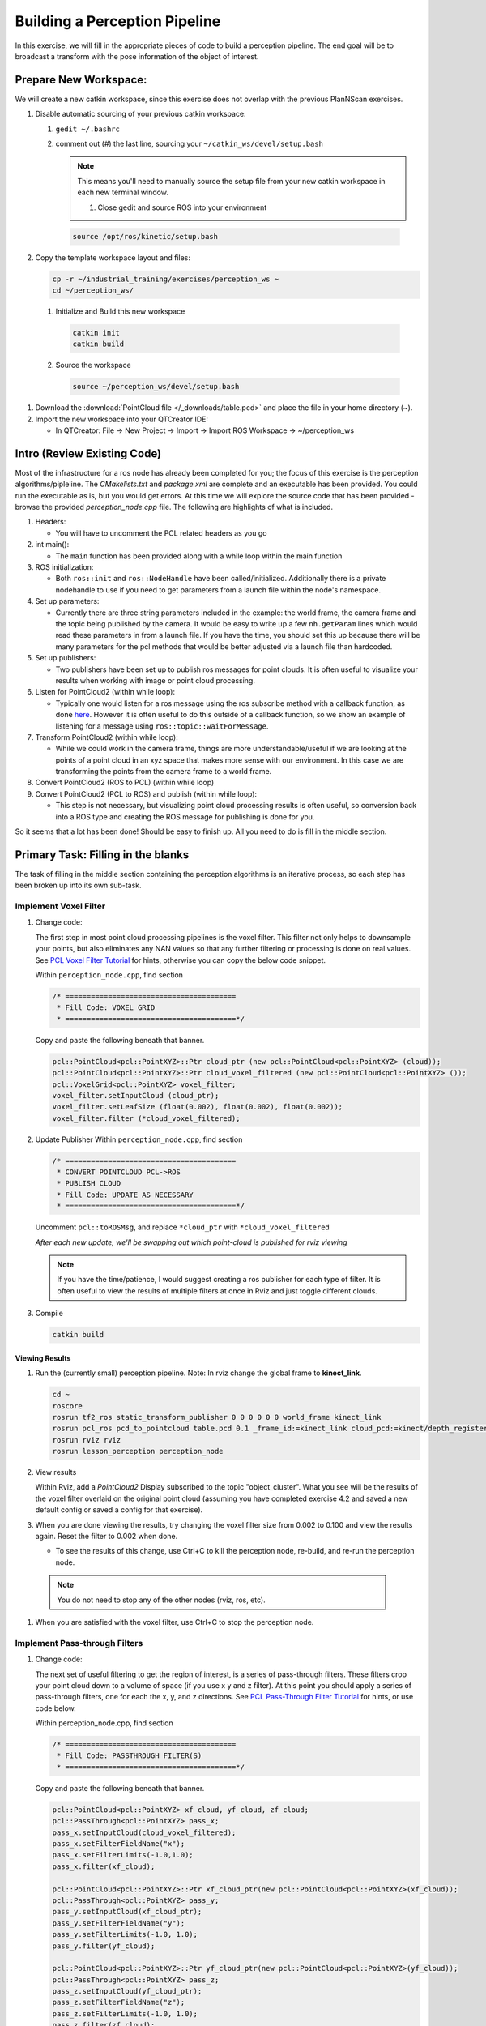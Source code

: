 Building a Perception Pipeline
==============================
In this exercise, we will fill in the appropriate pieces of code to build a perception pipeline. The end goal will be to broadcast a transform with the pose information of the object of interest.

Prepare New Workspace:
----------------------
We will create a new catkin workspace, since this exercise does not overlap with the previous PlanNScan exercises.

#. Disable automatic sourcing of your previous catkin workspace:

   #. ``gedit ~/.bashrc``

   #. comment out (`#`) the last line, sourcing your ``~/catkin_ws/devel/setup.bash``


      .. Note:: This means you'll need to manually source the setup file from your new catkin workspace in each new terminal window.

	#. Close gedit and source ROS into your environment

    .. code-block:: bash

			source /opt/ros/kinetic/setup.bash

#. Copy the template workspace layout and files:

   .. code-block:: bash

      cp -r ~/industrial_training/exercises/perception_ws ~
      cd ~/perception_ws/

 #. Initialize and Build this new workspace

    .. code-block:: bash

			catkin init
			catkin build

 #. Source the workspace

    .. code-block:: bash

      source ~/perception_ws/devel/setup.bash

#. Download the :download:`PointCloud file </_downloads/table.pcd>` and place the file in your home directory (~).




#. Import the new workspace into your QTCreator IDE:

   * In QTCreator: File -> New Project -> Import -> Import ROS Workspace -> ~/perception_ws

Intro (Review Existing Code)
----------------------------
Most of the infrastructure for a ros node has already been completed for you; the focus of this exercise is the perception algorithms/pipleline. The `CMakelists.txt` and `package.xml` are complete and an executable has been provided. You could run the executable as is, but you would get errors. At this time we will explore the source code that has been provided - browse the provided `perception_node.cpp` file. The following are highlights of what is included.

#. Headers:

   * You will have to uncomment the PCL related headers as you go

#. int main():

   * The ``main`` function has been provided along with a while loop within the main function

#. ROS initialization:

   * Both ``ros::init`` and ``ros::NodeHandle`` have been called/initialized. Additionally there is a private nodehandle to use if you need to get parameters from a launch file within the node's namespace.

#. Set up parameters:

   * Currently there are three string parameters included in the example: the world frame, the camera frame and the topic being published by the camera. It would be easy to write up a few ``nh.getParam`` lines which would read these parameters in from a launch file. If you have the time, you should set this up because there will be many parameters for the pcl methods that would be better adjusted via a launch file than hardcoded.

#. Set up publishers:

   * Two publishers have been set up to publish ros messages for point clouds. It is often useful to visualize your results when working with image or point cloud processing.

#. Listen for PointCloud2 (within while loop):

   * Typically one would listen for a ros message using the ros subscribe method with a callback function, as done `here <http://wiki.ros.org/pcl/Tutorials>`__. However it is often useful to do this outside of a callback function, so we show an example of listening for a message using ``ros::topic::waitForMessage``.

#. Transform PointCloud2 (within while loop):

   * While we could work in the camera frame, things are more understandable/useful if we are looking at the points of a point cloud in an xyz space that makes more sense with our environment. In this case we are transforming the points from the camera frame to a world frame.

#. Convert PointCloud2 (ROS to PCL) (within while loop)

#. Convert PointCloud2 (PCL to ROS) and publish (within while loop):

   * This step is not necessary, but visualizing point cloud processing results is often useful, so conversion back into a ROS type and creating the ROS message for publishing is done for you.

So it seems that a lot has been done! Should be easy to finish up. All you need to do is fill in the middle section.

Primary Task: Filling in the blanks
-----------------------------------
The task of filling in the middle section containing the perception algorithms is an iterative process, so each step has been broken up into its own sub-task.

Implement Voxel Filter
^^^^^^^^^^^^^^^^^^^^^^
#. Change code:
    
   The first step in most point cloud processing pipelines is the voxel filter. This filter not only helps to downsample your points, but also eliminates any NAN values so that any further filtering or processing is done on real values. See  `PCL Voxel Filter Tutorial <http://pointclouds.org/documentation/tutorials/voxel_grid.php#voxelgrid>`_ for hints, otherwise you can copy the below code snippet.
  
   Within ``perception_node.cpp``, find section

   .. code-block:: c++

      /* ========================================
       * Fill Code: VOXEL GRID
       * ========================================*/

   Copy and paste the following beneath that banner.

   .. code-block:: c++

      pcl::PointCloud<pcl::PointXYZ>::Ptr cloud_ptr (new pcl::PointCloud<pcl::PointXYZ> (cloud));
      pcl::PointCloud<pcl::PointXYZ>::Ptr cloud_voxel_filtered (new pcl::PointCloud<pcl::PointXYZ> ());
      pcl::VoxelGrid<pcl::PointXYZ> voxel_filter;
      voxel_filter.setInputCloud (cloud_ptr);
      voxel_filter.setLeafSize (float(0.002), float(0.002), float(0.002));
      voxel_filter.filter (*cloud_voxel_filtered);

#. Update Publisher Within ``perception_node.cpp``, find section

   .. code-block:: c++

      /* ========================================
       * CONVERT POINTCLOUD PCL->ROS
       * PUBLISH CLOUD
       * Fill Code: UPDATE AS NECESSARY
       * ========================================*/

   Uncomment ``pcl::toROSMsg``, and replace ``*cloud_ptr`` with ``*cloud_voxel_filtered``

   *After each new update, we'll be swapping out which point-cloud is published for rviz viewing*


   .. Note:: If you have the time/patience, I would suggest creating a ros publisher for each type of filter. It is often useful to view the results of multiple filters at once in Rviz and just toggle different clouds.

#. Compile

   .. code-block:: bash

      catkin build

Viewing Results
"""""""""""""""
#. Run the (currently small) perception pipeline. Note: In rviz change the global frame to **kinect_link**.

   .. code-block:: bash

      cd ~
      roscore
      rosrun tf2_ros static_transform_publisher 0 0 0 0 0 0 world_frame kinect_link
      rosrun pcl_ros pcd_to_pointcloud table.pcd 0.1 _frame_id:=kinect_link cloud_pcd:=kinect/depth_registered/points
      rosrun rviz rviz
      rosrun lesson_perception perception_node

#. View results
    
   Within Rviz, add a *PointCloud2* Display subscribed to the topic "object_cluster". What you see will be the results of the voxel filter overlaid on the original point cloud (assuming you have completed exercise 4.2 and saved a new default config or saved a config for that exercise).

   .. image:: /_static/cloud_voxel_filtered.png


#. When you are done viewing the results, try changing the voxel filter size from 0.002 to 0.100 and view the results again.  Reset the filter to 0.002 when done.

   * To see the results of this change, use Ctrl+C to kill the perception node, re-build, and re-run the perception node.

  .. Note:: You do not need to stop any of the other nodes (rviz, ros, etc).
   
#. When you are satisfied with the voxel filter, use Ctrl+C to stop the perception node.


Implement Pass-through Filters
^^^^^^^^^^^^^^^^^^^^^^^^^^^^^^
#. Change code:

   The next set of useful filtering to get the region of interest, is a series of pass-through filters. These filters crop your point cloud down to a volume of space (if you use x y and z filter). At this point you should apply a series of pass-through filters, one for each the x, y, and z directions. See `PCL Pass-Through Filter Tutorial <http://pointclouds.org/documentation/tutorials/passthrough.php#passthrough>`_ for hints, or use code below.
    
   Within perception_node.cpp, find section

   .. code-block:: c++

      /* ========================================
       * Fill Code: PASSTHROUGH FILTER(S)
       * ========================================*/

   Copy and paste the following beneath that banner.

   .. code-block:: c++

      pcl::PointCloud<pcl::PointXYZ> xf_cloud, yf_cloud, zf_cloud;
      pcl::PassThrough<pcl::PointXYZ> pass_x;
      pass_x.setInputCloud(cloud_voxel_filtered);
      pass_x.setFilterFieldName("x");
      pass_x.setFilterLimits(-1.0,1.0);
      pass_x.filter(xf_cloud);

      pcl::PointCloud<pcl::PointXYZ>::Ptr xf_cloud_ptr(new pcl::PointCloud<pcl::PointXYZ>(xf_cloud));
      pcl::PassThrough<pcl::PointXYZ> pass_y;
      pass_y.setInputCloud(xf_cloud_ptr);
      pass_y.setFilterFieldName("y");
      pass_y.setFilterLimits(-1.0, 1.0);
      pass_y.filter(yf_cloud);

      pcl::PointCloud<pcl::PointXYZ>::Ptr yf_cloud_ptr(new pcl::PointCloud<pcl::PointXYZ>(yf_cloud));
      pcl::PassThrough<pcl::PointXYZ> pass_z;
      pass_z.setInputCloud(yf_cloud_ptr);
      pass_z.setFilterFieldName("z");
      pass_z.setFilterLimits(-1.0, 1.0);
      pass_z.filter(zf_cloud);

   *You can change the filter limit values to see different results.*

#. Find the ``pcl::toROSMsg`` call where the ``pc2_cloud`` is populated.  This is the point cloud that is published to RViz display.  Replace the current cloud (``*cloud_voxel_filter``) with the final Passthrough Filter result (``zf_cloud``).

#. Compile and run

   .. code-block:: bash

      catkin build
      rosrun lesson_perception perception_node

#. View results

   Within Rviz, compare PointCloud2 displays based on the ``/kinect/depth_registered/points`` (original camera data) and ``object_cluster`` (latest processing step) topics.  Part of the original point cloud has been "clipped" out of the latest processing result.

   .. image:: /_static/zf_cloud.png


  .. Note:: Try modifying the X/Y/Z FilterLimits (e.g. +/- 0.5), re-build, and re-run.  Observe the effects in rviz.  When complete, reset the limite to +/- 1.0.

#. When you are satisfied with the pass-through filter results, press Ctrl+C to kill the node. There is no need to close or kill the other terminals/nodes.

Plane Segmentation
^^^^^^^^^^^^^^^^^^
#. Change code

   This method is one of the most useful for any application where the object is on a flat surface. In order to isolate the objects on a table, you perform a plane fit to the points, which finds the points which comprise the table, and then subtract those points so that you are left with only points corresponding to the object(s) above the table. This is the most complicated PCL method we will be using and it is actually a combination of two: the RANSAC segmentation model, and the extract indices tool. An in depth example can be found on the `PCL Plane Model Segmentation Tutorial <http://pointclouds.org/documentation/tutorials/planar_segmentation.php#planar-segmentation>`_; otherwise you can copy the below code snippet.

   Within perception_node.cpp, find section:

   .. code-block:: c++

      /* ========================================
       * Fill Code: PLANE SEGEMENTATION
       * ========================================*/

   Copy and paste the following beneath that banner.

   .. code-block:: c++

      pcl::PointCloud<pcl::PointXYZ>::Ptr cropped_cloud(new pcl::PointCloud<pcl::PointXYZ>(zf_cloud));
      pcl::PointCloud<pcl::PointXYZ>::Ptr cloud_f (new pcl::PointCloud<pcl::PointXYZ>);
      pcl::PointCloud<pcl::PointXYZ>::Ptr cloud_filtered (new pcl::PointCloud<pcl::PointXYZ>);
      pcl::PointCloud<pcl::PointXYZ>::Ptr cloud_plane (new pcl::PointCloud<pcl::PointXYZ> ());
      // Create the segmentation object for the planar model and set all the parameters
      pcl::SACSegmentation<pcl::PointXYZ> seg;
      pcl::PointIndices::Ptr inliers (new pcl::PointIndices);
      pcl::ModelCoefficients::Ptr coefficients (new pcl::ModelCoefficients);
      seg.setOptimizeCoefficients (true);
      seg.setModelType (pcl::SACMODEL_PLANE);
      seg.setMethodType (pcl::SAC_RANSAC);
      seg.setMaxIterations (200);
      seg.setDistanceThreshold (0.004);
      // Segment the largest planar component from the cropped cloud
      seg.setInputCloud (cropped_cloud);
      seg.segment (*inliers, *coefficients);
      if (inliers->indices.size () == 0)
      {
        ROS_WARN_STREAM ("Could not estimate a planar model for the given dataset.") ;
        //break;
      }

   Once you have the inliers (points which fit the plane model), then you can extract the indices within the pointcloud data structure of the points which make up the plane.

   .. code-block:: c++

      // Extract the planar inliers from the input cloud
      pcl::ExtractIndices<pcl::PointXYZ> extract;
      extract.setInputCloud (cropped_cloud);
      extract.setIndices(inliers);
      extract.setNegative (false);

      // Get the points associated with the planar surface
      extract.filter (*cloud_plane);
      ROS_INFO_STREAM("PointCloud representing the planar component: " << cloud_plane->points.size () << " data points." );

   Then of course you can subtract or filter out these points from the cloud to get only points above the plane.

   .. code-block:: c++

      // Remove the planar inliers, extract the rest
      extract.setNegative (true);
      extract.filter (*cloud_f);

#. Find the ``pcl::toROSMsg`` call where the ``pc2_cloud`` is populated.  This is the point cloud that is published to RViz display.  Replace the current cloud (``zf_cloud``) with the plane-fit outliers result (``*cloud_f``).

#. Compile and run, as in previous steps.

#. Evaluate Results

   Within Rviz, compare PointCloud2 displays based on the ``/kinect/depth_registered/points`` (original camera data) and ``object_cluster`` (latest processing step) topics.  Only points lying above the table plane remain in the latest processing result.

   .. image:: /_static/cloud_f.png

#. When you are done viewing the results you can go back and change the"setMaxIterations" and "setDistanceThreshold" values to control how tightly the plane-fit classifies data as inliers/outliers, and view the results again.  Try using values of ``MaxIterations=100`` and ``DistanceThreshold=0.010``

#. When you are satisfied with the plane segmentation results, use Ctrl+C to kill the node. There is no need to close or kill the other terminals/nodes.


Euclidean Cluster Extraction (optional, but recommended)
^^^^^^^^^^^^^^^^^^^^^^^^^^^^^^^^^^^^^^^^^^^^^^^^^^^^^^^^
#. Change code

   This method is useful for any application where there are multiple objects. This is also a complicated PCL method. An in depth example can be found on the `PCL Euclidean Cluster Extration Tutorial <http://pointclouds.org/documentation/tutorials/cluster_extraction.php#cluster-extraction>`_.

   Within perception_node.cpp, find section

   .. code-block:: c++

      /* ========================================
       * Fill Code: EUCLIDEAN CLUSTER EXTRACTION (OPTIONAL/RECOMMENDED)
       * ========================================*/

   Follow along with the PCL tutorial, insert code in this section.

   Copy and paste the following beneath the banner.

   .. code-block:: c++

      // Creating the KdTree object for the search method of the extraction
      pcl::search::KdTree<pcl::PointXYZ>::Ptr tree (new pcl::search::KdTree<pcl::PointXYZ>);
      *cloud_filtered = *cloud_f;
      tree->setInputCloud (cloud_filtered);

      std::vector<pcl::PointIndices> cluster_indices;
      pcl::EuclideanClusterExtraction<pcl::PointXYZ> ec;
      ec.setClusterTolerance (0.01); // 2cm
      ec.setMinClusterSize (300);
      ec.setMaxClusterSize (10000);
      ec.setSearchMethod (tree);
      ec.setInputCloud (cloud_filtered);
      ec.extract (cluster_indices);

      std::vector<sensor_msgs::PointCloud2::Ptr> pc2_clusters;
      std::vector<pcl::PointCloud<pcl::PointXYZ>::Ptr > clusters;
      for (std::vector<pcl::PointIndices>::const_iterator it = cluster_indices.begin (); it != cluster_indices.end (); ++it)
      {
        pcl::PointCloud<pcl::PointXYZ>::Ptr cloud_cluster (new pcl::PointCloud<pcl::PointXYZ>);
        for (std::vector<int>::const_iterator pit = it->indices.begin (); pit != it->indices.end (); pit++)
          cloud_cluster->points.push_back(cloud_filtered->points[*pit]);
        cloud_cluster->width = cloud_cluster->points.size ();
        cloud_cluster->height = 1;
        cloud_cluster->is_dense = true;
        std::cout << "Cluster has " << cloud_cluster->points.size() << " points.\n";
        clusters.push_back(cloud_cluster);
        sensor_msgs::PointCloud2::Ptr tempROSMsg(new sensor_msgs::PointCloud2);
        pcl::toROSMsg(*cloud_cluster, *tempROSMsg);
        pc2_clusters.push_back(tempROSMsg);
      }


#. Find the ``pcl::toROSMsg`` call where the ``pc2_cloud`` is populated.  This is the point cloud that is published to RViz display.  Replace the current cloud (``*cloud_f``) with the largest cluster (``*(clusters.at(0))``).

#. Compile and run, as in previous steps.

#. View results in rviz.  Experiment with ``setClusterTolerance``, ``setMinClusterSize``, and ``setMaxClusterSize`` parameters, observing their effects in rviz.

   .. image:: /_static/clusters_at0.png


#. When you are satisfied with the cluster extraction results, use Ctrl+C to kill the node. There is no need to close or kill the other terminals/nodes.

Create a CropBox Filter
^^^^^^^^^^^^^^^^^^^^^^^

#. Change code

   This method is similar to the pass-through filter from Sub-Task 2, but instead of using three pass-through filters in series, you can use one CropBox filter. Documentation on the CropBox filter and necessary header file can be found `here <http://docs.pointclouds.org/trunk/classpcl_1_1_crop_box.html>`__.

   Within perception_node.cpp, find section

   .. code-block:: c++

      /* ========================================
       * Fill Code: CROPBOX (OPTIONAL)
       * Instead of three passthrough filters, the cropbox filter can be used
       * The user should choose one or the other method
       * ========================================*/

   This CropBox filter should replace your passthrough filters, you may delete or comment the passthrough filters. There is not PCL tutorial to guide you, only the PCL documentation at the link above. The general setup will be the same (set the output, declare instance of filter, set input, set parameters, and filter).

   Set the output cloud:

   .. code-block:: c++

      pcl::PointCloud<pcl::PointXYZ> xyz_filtered_cloud;

   Declare instance of filter:

   .. code-block:: c++

      pcl::CropBox<pcl::PointXYZ> crop;

   Set input:

   .. code-block:: c++

      crop.setInputCloud(cloud_voxel_filtered);

   Set parameters - looking at documentation, CropBox takes an Eigen Vector4f as inputs for max and min values:

   .. code-block:: c++

      Eigen::Vector4f min_point = Eigen::Vector4f(x_filter_min, y_filter_min, z_filter_min, 0);
      Eigen::Vector4f max_point = Eigen::Vector4f(x_filter_max, y_filter_max, z_filter_max, 0);
      crop.setMin(min_point);
      crop.setMax(max_point);

   Filter:

   .. code-block:: c++

      crop.filter(xyz_filtered_cloud);

   If you delete or comment the passthrough filters and have already written the plane segmentation code, then make sure you update the name of the cloud you are passing into the plane segmentation. Replace zf_cloud with xyz_filtered_cloud:

   .. code-block:: c++

      pcl::PointCloud<pcl::PointXYZ>::Ptr cropped_cloud(new pcl::PointCloud<pcl::PointXYZ>(xyz_filtered_cloud));


#. Update Publisher within perception_node.cpp, find section

   .. code-block:: c++

     /* ========================================
      * CONVERT POINTCLOUD PCL->ROS
      * PUBLISH CLOUD
      * Fill Code: UPDATE AS NECESSARY
      * ========================================*/

   Change the "toROSMsg" line to convert from your newly processed cloud into a ROS sensor_msgs::PointCloud2.

   Change:

   .. code-block:: c++

      sensor_msgs::PointCloud2::Ptr pc2_cloud (new sensor_msgs::PointCloud2);
      pcl::toROSMsg(zf_cloud, *pc2_cloud);

   to:

   .. code-block:: c++

      sensor_msgs::PointCloud2::Ptr pc2_cloud (new sensor_msgs::PointCloud2);
      pcl::toROSMsg(xyz_filtered_cloud, *pc2_cloud);

#. Compile

   .. code-block:: bash

      catkin build


   .. Note:: If you have the time/patience, I would suggest creating a ros publisher for each type of filter. It is often useful to view the results of multiple filters at once in Rviz and just toggle different clouds.

Viewing Result
""""""""""""""
#. Open multiple terminals

   Either open three more tabs within your terminal *CTRL-SHIFT-T* or open three more windows *CTRL-SHIFT-N*. These terminals will run a roscore, the pcl_ros, and Rviz. Below, Terminal 1 corresponds to the terminal you have been working out of.

   In terminal 4:

   .. code-block:: bash

      roscore

   In terminal 3:

   .. code-block:: bash

      cd ~
      rosrun pcl_ros pcd_to_pointcloud table.pcd 0.1 _frame_id:=kinect_link cloud_pcd:=kinect/depth_registered/points

   In terminal 2:

   .. code-block:: bash

      rosrun rviz rviz

   In terminal 1:

   .. code-block:: bash

      rosrun lesson_perception perception_node

#. View results

   Within Rviz, add a *PointCloud2* and subscribe to the topic "object_cluster". What you see will be the results of the voxel filter overlaid on the original point cloud.

   The following image of the CropBox filter in use will closely resemble the Plane Segmentation filter image.

   .. image:: /_static/xyz_filtered_cloud.png


Create a Statistical Outlier Removal
^^^^^^^^^^^^^^^^^^^^^^^^^^^^^^^^^^^^

#. Change code

   This method does not necessarily add complexity or information to our end result, but it is often useful. A tutorial can be found `here <http://pointclouds.org/documentation/tutorials/statistical_outlier.php#statistical-outlier-removal>`__.

   Within perception_node.cpp, find section

   .. code-block:: c++

      /* ========================================
       * Fill Code: STATISTICAL OUTLIER REMOVAL (OPTIONAL)
       * ========================================*/

   The general setup will be the same (set the output, declare instance of filter, set input, set parameters, and filter).

   Set the output cloud:

   .. code-block:: c++

      pcl::PointCloud<pcl::PointXYZ>::Ptr cluster_cloud_ptr= clusters.at(0);
      pcl::PointCloud<pcl::PointXYZ>::Ptr sor_cloud_filtered(new pcl::PointCloud<pcl::PointXYZ>);

   Declare instance of filter:

   .. code-block:: c++

      pcl::StatisticalOutlierRemoval<pcl::PointXYZ> sor;

   Set input:

   .. code-block:: c++

      sor.setInputCloud (cluster_cloud_ptr);

   Set parameters - looking at documentation, CropBox takes an Eigen Vector4f as inputs for max and min values:

   .. code-block:: c++

      sor.setMeanK (50);
      sor.setStddevMulThresh (1.0);

   Filter:

   .. code-block:: c++

      sor.filter (*sor_cloud_filtered);

#. Update Publisher within perception_node.cpp, find section

   .. code-block:: c++

      /* ========================================
       * CONVERT POINTCLOUD PCL->ROS
       * PUBLISH CLOUD
       * Fill Code: UPDATE AS NECESSARY
       * ========================================*/

   Change the "toROSMsg" line to convert from your newly processed cloud into a ROS sensor_msgs::PointCloud2.

   Change:

   .. code-block:: c++

      sensor_msgs::PointCloud2::Ptr pc2_cloud (new sensor_msgs::PointCloud2);
      pcl::toROSMsg(*cloud_f, *pc2_cloud);

   to:

   .. code-block:: c++

      sensor_msgs::PointCloud2::Ptr pc2_cloud (new sensor_msgs::PointCloud2);
      pcl::toROSMsg(*sor_cloud_filtered, *pc2_cloud);

#. Compile

   .. code-block:: bash

      catkin build


   .. Note:: If you have the time/patience, I would suggest creating a ros publisher for each type of filter. It is often useful to view the results of multiple filters at once in Rviz and just toggle different clouds.

Viewing Result
""""""""""""""
#. Open multiple terminals

   Either open three more tabs within your terminal *CTRL-SHIFT-T* or open three more windows *CTRL-SHIFT-N*. These terminals will run a roscore, the pcl_ros, and Rviz. Below, Terminal 1 corresponds to the terminal you have been working out of.

   In terminal 4:

   .. code-block:: bash

      roscore

   In terminal 3:

   .. code-block:: bash

      cd ~
      rosrun pcl_ros pcd_to_pointcloud table.pcd 0.1 _frame_id:=kinect_link cloud_pcd:=kinect/depth_registered/points

   In terminal 2:

   .. code-block:: bash

      rosrun rviz rviz

   In terminal 1:

   .. code-block:: bash

      rosrun lesson_perception perception_node

#. View results

   Within Rviz, add a *PointCloud2* and subscribe to the topic "object_cluster". What you see will be the results of the voxel filter overlaid on the original point cloud.

   .. image:: /_static/sor_cloud_filtered.png


Create a Broadcast Transform
^^^^^^^^^^^^^^^^^^^^^^^^^^^^

While this is not a filter method, it is directly related to the final project (the capstone project during the training class), so if you have the time, you should implement this to get a better understanding of how the demo works. 

#. Change/Insert code

   Transforms are used to convey relations between two frames of reference or coordinate systems. In our demo, the AR tag detection software pipeline broadcasts a transform based on the position and orientation of the AR tag. A separate node then listens for that transform in order to identify the position/orientation of the box for grasping.

   Within perception_node.cpp, find section

   .. code-block:: c++

      /* ========================================
       * BROADCAST TRANSFORM (OPTIONAL)
       * ========================================*/

   Follow along with the `ROS tutorial <http://wiki.ros.org/tf/Tutorials/Writing%20a%20tf%20broadcaster%20%28C%2B%2B%29>`_. The important modifications to make are within the setting of the position and orientation information (setOrigin( tf::Vector3(msg->x, msg->y, 0.0) ), and setRotation(q) ). Create a transform:

   .. code-block:: c++

      static tf::TransformBroadcaster br;
      tf::Transform part_transform;

      //Here in the tf::Vector3(x,y,z) x,y, and z should be calculated based on the pointcloud filtering results
      part_transform.setOrigin( tf::Vector3(sor_cloud_filtered->at(1).x, sor_cloud_filtered->at(1).y, sor_cloud_filtered->at(1).z) );
      tf::Quaternion q;
      q.setRPY(0, 0, 0);
      part_transform.setRotation(q);

   Remember that when you set the origin or set the rpy, this is where you should use the results from all the filters you've applied. At this point the origin is set arbitrarily to the first point within. Broadcast that transform:

   .. code-block:: c++

      br.sendTransform(tf::StampedTransform(part_transform, ros::Time::now(), world_frame, "part"));

#. Compile

   .. code-block:: bash

      catkin build

Viewing Result
""""""""""""""

#. Open multiple terminals

   Either open three more tabs within your terminal *CTRL-SHIFT-T* or open three more windows *CTRL-SHIFT-N*. These terminals will run a roscore, the pcl_ros, and Rviz. Below, Terminal 1 corresponds to the terminal you have been working out of.

   In terminal 4:

   .. code-block:: bash

      roscore

   In terminal 3:
   .. code-block:: bash

      cd ~
      rosrun pcl_ros pcd_to_pointcloud table.pcd 0.1 _frame_id:=kinect_link cloud_pcd:=kinect/depth_registered/points

   In terminal 2:

   .. code-block:: bash

      rosrun rviz rviz

   In terminal 1:

   .. code-block:: bash

      rosrun lesson_perception perception_node

 2. View results

    Within Rviz, add a *PointCloud2* and subscribe to the topic "object_cluster". What you see will be the results of the voxel filter overlaid on the original point cloud. There is no difference in the point cloud from the last image given in the statistical outlier removal. 

Create a Polygonal Segmentation
^^^^^^^^^^^^^^^^^^^^^^^^^^^^^^^

This method was included primarily to have something that ties in directly to the demo that you will be programming in session 5. This demo uses AR tag perception, but also collision avoidance. The collision avoidance uses a pointcloud to actively determine where the obstacles are. However, becuase the part itself is within the scene, we must subtract the points that comprise the part in order to remove these points from becoming a collision object (which will then make a grasp impossible due to the object colliding with itself).

#. Change code

   This method is similar to the plane segmentation from Sub-Task 3, but instead of segmenting out a plane, you can segment and remove a prism. Documentation on the PCL Polygonal Segmentation can be found `here <http://docs.pointclouds.org/1.7.0/classpcl_1_1_convex_hull.html>`__ and `here <http://docs.pointclouds.org/trunk/classpcl_1_1_extract_polygonal_prism_data.html>`__. The goal in using this filter for this demo is to remove the points that correspond to the object of interest (because the collision/path planning requires it). So this particular filter is applied to the entire point cloud, but only after we know the position/orientation of the box.

   Within perception_node.cpp, add ``#include <tf_conversions/tf_eigen.h>`` and find section

   .. code-block:: c++

      /* ========================================
       * Fill Code: POLYGONAL SEGMENTATION (OPTIONAL)
       * ========================================*/

   Set the input cloud:

   .. code-block:: c++

      pcl::PointCloud<pcl::PointXYZ>::Ptr sensor_cloud_ptr (new pcl::PointCloud<pcl::PointXYZ>(cloud));
      pcl::PointCloud<pcl::PointXYZ>::Ptr prism_filtered_cloud (new pcl::PointCloud<pcl::PointXYZ>);
      pcl::PointCloud<pcl::PointXYZ>::Ptr pick_surface_cloud_ptr(new pcl::PointCloud<pcl::PointXYZ>);

   Declare instance of filter:

   .. code-block:: c++

      pcl::ExtractPolygonalPrismData<pcl::PointXYZ> prism;

   Set extraction indices:

   .. code-block:: c++

      pcl::ExtractIndices<pcl::PointXYZ> extract_ind;

   Set input and output:

   .. code-block:: c++

      prism.setInputCloud(sensor_cloud_ptr);
      pcl::PointIndices::Ptr pt_inliers (new pcl::PointIndices());

   Set parameters - looking at documentation, ExtractPolygonalPrismData takes a polygon pointcloud as input.

   .. code-block:: c++

      // create prism surface
      double box_length=0.25;
      double box_width=0.25;
      pick_surface_cloud_ptr->width = 5;
      pick_surface_cloud_ptr->height = 1;
      pick_surface_cloud_ptr->points.resize(5);

      pick_surface_cloud_ptr->points[0].x = 0.5f*box_length;
      pick_surface_cloud_ptr->points[0].y = 0.5f*box_width;
      pick_surface_cloud_ptr->points[0].z = 0;

      pick_surface_cloud_ptr->points[1].x = -0.5f*box_length;
      pick_surface_cloud_ptr->points[1].y = 0.5f*box_width;
      pick_surface_cloud_ptr->points[1].z = 0;

      pick_surface_cloud_ptr->points[2].x = -0.5f*box_length;
      pick_surface_cloud_ptr->points[2].y = -0.5f*box_width;
      pick_surface_cloud_ptr->points[2].z = 0;

      pick_surface_cloud_ptr->points[3].x = 0.5f*box_length;
      pick_surface_cloud_ptr->points[3].y = -0.5f*box_width;
      pick_surface_cloud_ptr->points[3].z = 0;

      pick_surface_cloud_ptr->points[4].x = 0.5f*box_length;
      pick_surface_cloud_ptr->points[4].y = 0.5f*box_width;
      pick_surface_cloud_ptr->points[4].z = 0;

      Eigen::Affine3d eigen3d;
      tf::transformTFToEigen(part_transform,eigen3d);
      pcl::transformPointCloud(*pick_surface_cloud_ptr,*pick_surface_cloud_ptr,Eigen::Affine3f(eigen3d));

      prism.setInputPlanarHull( pick_surface_cloud_ptr);
      prism.setHeightLimits(-10,10);

   Segment:

   .. code-block:: c++

      prism.segment(*pt_inliers);

   Remember that after you use the segmentation algorithme that you either want to include or exclude the segmented points using an index extraction.

   Set input:

   .. code-block:: c++

      extract_ind.setInputCloud(sensor_cloud_ptr);
      extract_ind.setIndices(pt_inliers);

   Set parameters - looking at documentation, ExtractPolygonalPrismData takes a polygon pointcloud as input:

   .. code-block:: c++

      extract_ind.setNegative(true);

   Filter:

   .. code-block:: c++

      extract_ind.filter(*prism_filtered_cloud);

#. Update Publisher within perception_node.cpp, find section

   .. code-block:: c++

      /* ========================================
       * CONVERT POINTCLOUD PCL->ROS
       * PUBLISH CLOUD
       * Fill Code: UPDATE AS NECESSARY
       * ========================================*/

   Change the "toROSMsg" line to convert from your newly processed cloud into a ROS sensor_msgs::PointCloud2. Hint: If following the PCL tutorial, you will have a vector of sensor_msgs::PointCloud2; you can just publish the first one.

    Change:

    .. code-block:: c++

       sensor_msgs::PointCloud2::Ptr pc2_cloud (new sensor_msgs::PointCloud2);
       pcl::toROSMsg(*sor_cloud_filtered, *pc2_cloud);

    to:

    .. code-block:: c++

       sensor_msgs::PointCloud2::Ptr pc2_cloud (new sensor_msgs::PointCloud2);
       pcl::toROSMsg(*prism_filtered_cloud, *pc2_cloud);


    .. Note:: *If you did not create your own publisher* to use for the Polygonal Segmentation filter, it will be necessary to move ``CONVERT POINTCLOUD PCL->ROS`` below ``extract_ind.filter(*prism_filtered_cloud);``.

#. Compile

   .. code-block:: bash

      catkin build


   .. Note:: If you have the time/patience, I would suggest creating a ros publisher for each type of filter. It is often useful to view the results of multiple filters at once in Rviz and just toggle different clouds.

Viewing Result
""""""""""""""

#. Open multiple terminals

   Either open three more tabs within your terminal *CTRL-SHIFT-T* or open three more windows *CTRL-SHIFT-N*. These terminals will run a roscore, the pcl_ros, and Rviz. Below, Terminal 1 corresponds to the terminal you have been working out of.

   In terminal 4:

   .. code-block:: bash

      roscore

   In terminal 3:

   .. code-block:: bash

      cd ~
      rosrun pcl_ros pcd_to_pointcloud table.pcd 0.1 _frame_id:=kinect_link cloud_pcd:=kinect/depth_registered/points

   In terminal 2:

   .. code-block:: bash

      rosrun rviz rviz

   In terminal 1:

   .. code-block:: bash

      rosrun lesson_perception perception_node

 2. View results

    Within Rviz, add a *PointCloud2* and subscribe to the topic "object_cluster". What you see will be the results of the voxel filter overlaid on the original point cloud.

    .. image:: /_static/prism_filtered_cloud.png

   .. Note:: Notice the pointer is pointing to empty area of the table. That is the goal of using the filter this way.

Write a launch file
^^^^^^^^^^^^^^^^^^^

While this is not a filter method, it is useful when using PCL or other perception methods because of the number of parameters used in the different methods.  
#. Change/Insert code

   If you are really awesome and read the Task 1 write-up thoroughly, you will note that it was suggested that you put your parameters in one place.

   Within perception_node.cpp, find section

   .. code-block:: c++

      /*
       * SET UP PARAMETERS (COULD TO BE INPUT FROM LAUNCH FILE/TERMINAL)
       */

   Ideally, as the given parameter examples showed, you would *declare* a parameter of a certain type (std::string frame;), then assign a value for that parameter (frame="some_name";).  Below is an example of some of the parameters you could have set.

   .. code-block:: yaml

      world_frame="camera_depth_optical_frame";
      camera_frame="kinect_link";
      cloud_topic="camera/depth_registered/points";
      voxel_leaf_size=0.001f;
      x_filter_min=-2.5;
      x_filter_max=2.5;
      y_filter_min=-2.5;
      y_filter_max=2.5;
      z_filter_min=-2.5;
      z_filter_max=1.0;
      plane_max_iter=50;
      plane_dist_thresh=0.05;
      cluster_tol=0.01;
      cluster_min_size=100;
      cluster_max_size=50000;


   If you took this step, you will be in great shape to convert what you have into something that can be input from a launch file, or yaml file. You will want to use the "getParam" method as described in this `tutorial <http://wiki.ros.org/roscpp_tutorials/Tutorials/Parameters>`_. Get params from ros parameter server/launch file:

   .. code-block:: c++

      priv_nh_.getParam("cloud_topic", cloud_topic);
      priv_nh_.getParam("world_frame", world_frame);
      priv_nh_.getParam("camera_frame", camera_frame);
      priv_nh_.getParam("voxel_leaf_size", voxel_leaf_size);
      priv_nh_.getParam("x_filter_min", x_filter_min);
      priv_nh_.getParam("x_filter_max", x_filter_max);
      priv_nh_.getParam("y_filter_min", y_filter_min);
      priv_nh_.getParam("y_filter_max", y_filter_max);
      priv_nh_.getParam("z_filter_min", z_filter_min);
      priv_nh_.getParam("z_filter_max", z_filter_max);
      priv_nh_.getParamCached("plane_max_iterations", plane_max_iter);
      priv_nh_.getParamCached("plane_distance_threshold", plane_dist_thresh);
      priv_nh_.getParam("cluster_tolerance", cluster_tol);
      priv_nh_.getParam("cluster_min_size", cluster_min_size);
      priv_nh_.getParam("cluster_max_size", cluster_max_size);

   Once you've done this, you can either delete or comment out your hard-coded values, but leave the declaration of those variables!

#. Compile

   .. code-block:: c++

      catkin build

#. Write launch file.

   Using gedit or some other text editor, make a new file (processing_node.launch) and put the following in it.

   .. code-block:: xml

      <launch>
        <node name="processing_node" pkg="lesson_perception" type="perception_node" output="screen">
          <rosparam>
            cloud_topic: "kinect/depth_registered/points"
            world_frame: "world_frame"
            camera_frame: "kinect_link"
            voxel_leaf_size: 0.001 <!-- mm -->
            x_filter_min: -2.5 <!-- m -->
            x_filter_max: 2.5 <!-- m -->
            y_filter_min: -2.5 <!-- m -->
            y_filter_max: 2.5 <!-- m -->
            z_filter_min: -2.5 <!-- m -->
            z_filter_max: 2.5 <!-- m -->
            plane_max_iterations: 100
            plane_distance_threshold: 0.03
            cluster_tolerance: 0.01
            cluster_min_size: 250
            cluster_max_size: 500000
          </rosparam>
        </node>
      </launch>

Viewing Results
"""""""""""""""

#. Open multiple terminals

   Either open three more tabs within your terminal *CTRL-SHIFT-T* or open three more windows *CTRL-SHIFT-N*. These terminals will run a roscore, the pcl_ros, and Rviz. Below, Terminal 1 corresponds to the terminal you have been working out of.

   In terminal 4:

   .. code-block:: bash

      roscore

   In terminal 3:

   .. code-block:: bash

      cd ~
      rosrun pcl_ros pcd_to_pointcloud table.pcd 0.1 _frame_id:=kinect_link cloud_pcd:=kinect/depth_registered/points

   In terminal 2:

   .. code-block:: bash

      rosrun rviz rviz -d `rospack find lesson_perception`/launch/lesson_perception.rviz

   In terminal 1:

   .. code-block:: bash

      roslaunch lesson_perception processing_node.launch

   When you are satisfied with the results, go to each terminal and *CTRL-C*.

   We're all done! So it's best to make sure everything is wrapped up and closed.
